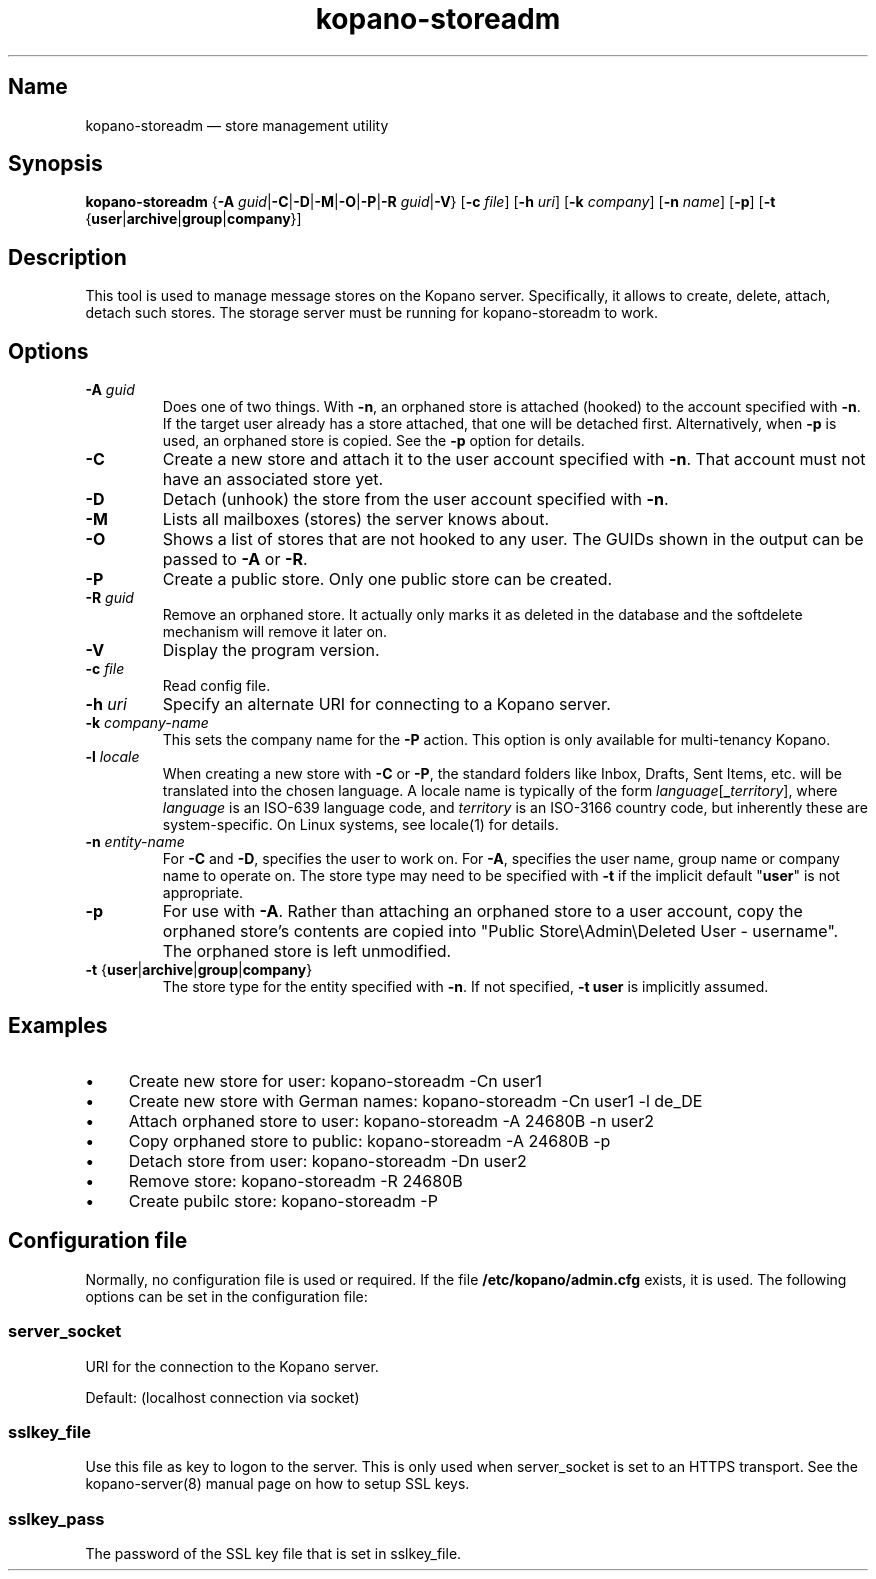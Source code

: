 .TH kopano\-storeadm 8 "2018-01-11" "Kopano 8" "Kopano Groupware Core reference"
.SH Name
kopano\-storeadm \(em store management utility
.SH Synopsis
\fBkopano\-storeadm\fP {\fB\-A\fP
\fIguid\fP|\fB\-C\fP|\fB\-D\fP|\fB\-M\fP|\fB\-O\fP|\fB\-P\fP|\fB\-R\fP
\fIguid\fP|\fB\-V\fP} [\fB\-c\fP \fIfile\fP] [\fB\-h\fP \fIuri\fP] [\fB\-k\fP
\fIcompany\fP] [\fB\-n\fP \fIname\fP] [\fB\-p\fP] [\fB\-t\fP
{\fBuser\fP|\fBarchive\fP|\fBgroup\fP|\fBcompany\fP}]
.SH Description
.PP
This tool is used to manage message stores on the Kopano server. Specifically,
it allows to create, delete, attach, detach such stores. The storage server
must be running for kopano-storeadm to work.
.SH Options
.TP
\fB\-A\fP \fIguid\fP
Does one of two things. With \fB\-n\fP, an orphaned store is attached (hooked)
to the account specified with \fB\-n\fP. If the target user already has a store
attached, that one will be detached first.
Alternatively, when \fB\-p\fP is used, an orphaned store is copied. See the
\fB\-p\fP option for details.
.TP
\fB\-C\fP
Create a new store and attach it to the user account specified with \fB\-n\fP.
That account must not have an associated store yet.
.TP
\fB\-D\fP
Detach (unhook) the store from the user account specified with \fB\-n\fP.
.TP
\fB\-M\fP
Lists all mailboxes (stores) the server knows about.
.TP
\fB\-O\fP
Shows a list of stores that are not hooked to any user. The GUIDs shown in the
output can be passed to \fB\-A\fP or \fB\-R\fP.
.TP
\fB\-P\fP
Create a public store. Only one public store can be created.
.TP
\fB\-R\fP \fIguid\fP
Remove an orphaned store. It actually only marks it as deleted in the database
and the softdelete mechanism will remove it later on.
.TP
\fB\-V\fP
Display the program version.
.TP
\fB\-c\fP \fIfile\fP
Read config file.
.TP
\fB\-h\fP \fIuri\fP
Specify an alternate URI for connecting to a Kopano server.
.TP
\fB\-k\fP \fIcompany-name\fP
This sets the company name for the \fB\-P\fP action. This option is only
available for multi-tenancy Kopano.
.TP
\fB\-l\fP \fIlocale\fP
When creating a new store with \fB\-C\fP or \fB\-P\fP, the standard folders
like Inbox, Drafts, Sent Items, etc. will be translated into the chosen
language. A locale name is typically of the form
\fIlanguage\fP[\fB_\fP\fIterritory\fP], where \fIlanguage\fP is an ISO-639
language code, and \fIterritory\fP is an ISO-3166 country code, but inherently
these are system-specific. On Linux systems, see locale(1) for details.
.TP
\fB\-n\fP \fIentity-name\fP
For \fB\-C\fP and \fB\-D\fP, specifies the user to work on.
For \fB\-A\fP, specifies the user name, group name or company name to operate
on. The store type may need to be specified with \fB\-t\fP if the implicit
default "\fBuser\fP" is not appropriate.
.TP
\fB\-p\fP
For use with \fB\-A\fP. Rather than attaching an orphaned store to a user
account, copy the orphaned store's contents are copied into "Public
Store\\Admin\\Deleted User - username". The orphaned store is left unmodified.
.TP
\fB\-t\fP {\fBuser\fP|\fBarchive\fP|\fBgroup\fP|\fBcompany\fP}
The store type for the entity specified with \fB\-n\fP. If not specified,
\fB\-t user\fP is implicitly assumed.
.SH Examples
.IP \(bu 4
Create new store for user: kopano\-storeadm \-Cn user1
.IP \(bu 4
Create new store with German names: kopano\-storeadm \-Cn user1 \-l de_DE
.IP \(bu 4
Attach orphaned store to user: kopano\-storeadm \-A 24680B \-n user2
.IP \(bu 4
Copy orphaned store to public: kopano\-storeadm \-A 24680B \-p
.IP \(bu 4
Detach store from user: kopano\-storeadm \-Dn user2
.IP \(bu 4
Remove store: kopano\-storeadm \-R 24680B
.IP \(bu 4
Create pubilc store: kopano\-storeadm \-P
.SH Configuration file
.PP
Normally, no configuration file is used or required. If the file
\fB/etc/kopano/admin.cfg\fP exists, it is used. The following options can be
set in the configuration file:
.SS server_socket
.PP
URI for the connection to the Kopano server.
.PP
Default: (localhost connection via socket)
.SS sslkey_file
.PP
Use this file as key to logon to the server. This is only used when server_socket is set to
an HTTPS transport. See the kopano-server(8) manual page on how to setup SSL keys.
.SS sslkey_pass
.PP
The password of the SSL key file that is set in sslkey_file.
